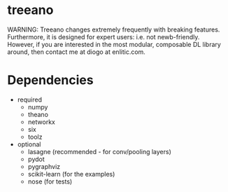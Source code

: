 * treeano
WARNING: Treeano changes extremely frequently with breaking features. Furthermore, it is designed for expert users: i.e. not newb-friendly. However, if you are interested in the most modular, composable DL library around, then contact me at diogo at enlitic.com.
* Dependencies
- required
  - numpy
  - theano
  - networkx
  - six
  - toolz
- optional
  - lasagne (recommended - for conv/pooling layers)
  - pydot
  - pygraphviz
  - scikit-learn (for the examples)
  - nose (for tests)
